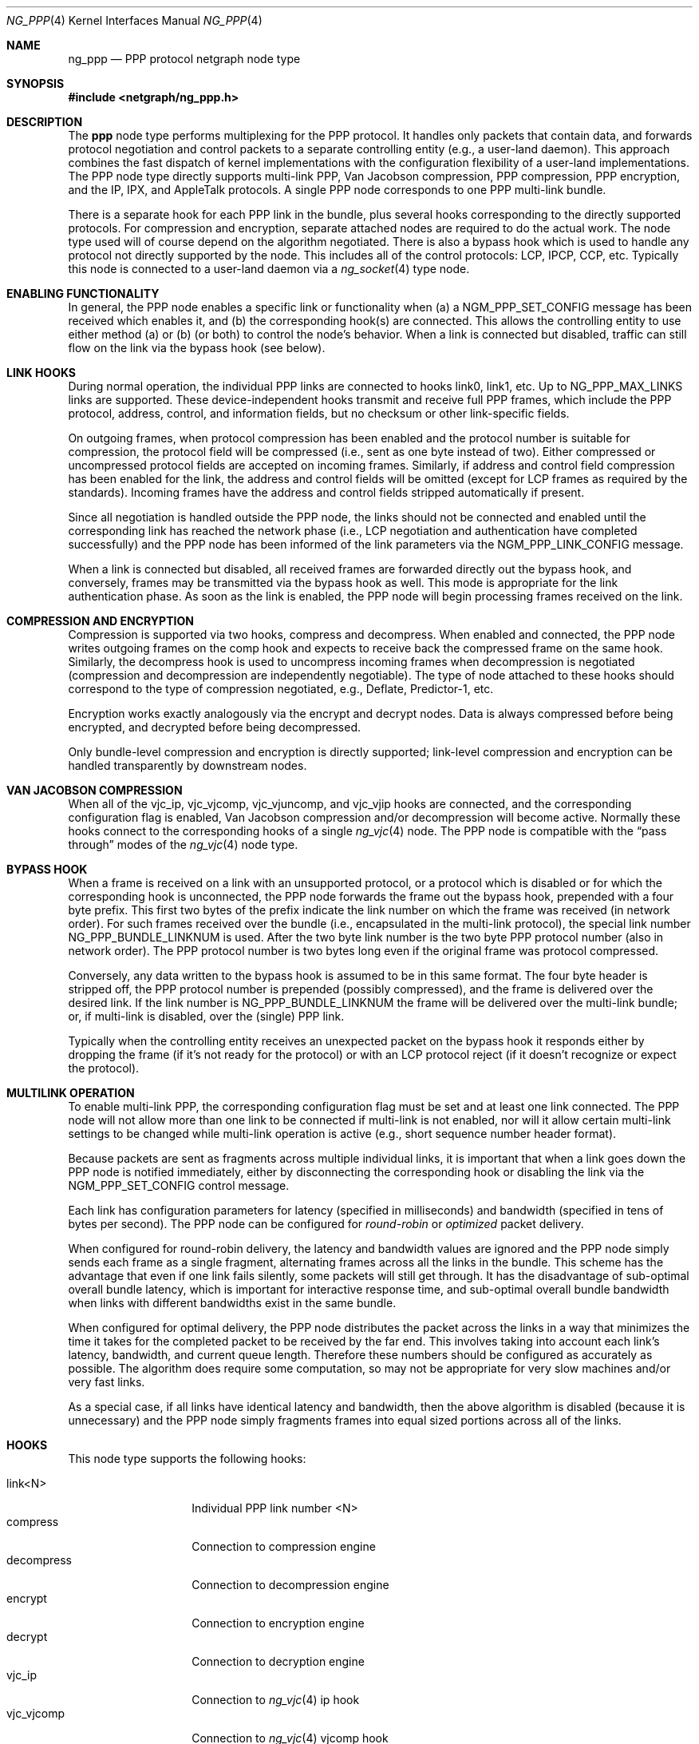 .\" Copyright (c) 1996-1999 Whistle Communications, Inc.
.\" All rights reserved.
.\" 
.\" Subject to the following obligations and disclaimer of warranty, use and
.\" redistribution of this software, in source or object code forms, with or
.\" without modifications are expressly permitted by Whistle Communications;
.\" provided, however, that:
.\" 1. Any and all reproductions of the source or object code must include the
.\"    copyright notice above and the following disclaimer of warranties; and
.\" 2. No rights are granted, in any manner or form, to use Whistle
.\"    Communications, Inc. trademarks, including the mark "WHISTLE
.\"    COMMUNICATIONS" on advertising, endorsements, or otherwise except as
.\"    such appears in the above copyright notice or in the software.
.\" 
.\" THIS SOFTWARE IS BEING PROVIDED BY WHISTLE COMMUNICATIONS "AS IS", AND
.\" TO THE MAXIMUM EXTENT PERMITTED BY LAW, WHISTLE COMMUNICATIONS MAKES NO
.\" REPRESENTATIONS OR WARRANTIES, EXPRESS OR IMPLIED, REGARDING THIS SOFTWARE,
.\" INCLUDING WITHOUT LIMITATION, ANY AND ALL IMPLIED WARRANTIES OF
.\" MERCHANTABILITY, FITNESS FOR A PARTICULAR PURPOSE, OR NON-INFRINGEMENT.
.\" WHISTLE COMMUNICATIONS DOES NOT WARRANT, GUARANTEE, OR MAKE ANY
.\" REPRESENTATIONS REGARDING THE USE OF, OR THE RESULTS OF THE USE OF THIS
.\" SOFTWARE IN TERMS OF ITS CORRECTNESS, ACCURACY, RELIABILITY OR OTHERWISE.
.\" IN NO EVENT SHALL WHISTLE COMMUNICATIONS BE LIABLE FOR ANY DAMAGES
.\" RESULTING FROM OR ARISING OUT OF ANY USE OF THIS SOFTWARE, INCLUDING
.\" WITHOUT LIMITATION, ANY DIRECT, INDIRECT, INCIDENTAL, SPECIAL, EXEMPLARY,
.\" PUNITIVE, OR CONSEQUENTIAL DAMAGES, PROCUREMENT OF SUBSTITUTE GOODS OR
.\" SERVICES, LOSS OF USE, DATA OR PROFITS, HOWEVER CAUSED AND UNDER ANY
.\" THEORY OF LIABILITY, WHETHER IN CONTRACT, STRICT LIABILITY, OR TORT
.\" (INCLUDING NEGLIGENCE OR OTHERWISE) ARISING IN ANY WAY OUT OF THE USE OF
.\" THIS SOFTWARE, EVEN IF WHISTLE COMMUNICATIONS IS ADVISED OF THE POSSIBILITY
.\" OF SUCH DAMAGE.
.\" 
.\" Author: Archie Cobbs <archie@freebsd.org>
.\"
.\" $FreeBSD$
.\" $Whistle: ng_ppp.8,v 1.3 1999/01/25 23:46:27 archie Exp $
.\"
.Dd January 19, 1999
.Dt NG_PPP 4
.Os FreeBSD
.Sh NAME
.Nm ng_ppp
.Nd PPP protocol netgraph node type
.Sh SYNOPSIS
.Fd #include <netgraph/ng_ppp.h>
.Sh DESCRIPTION
The
.Nm ppp
node type performs multiplexing for the PPP protocol.  It handles
only packets that contain data, and forwards protocol negotiation
and control packets to a separate controlling entity (e.g., a
user-land daemon).  This approach combines the fast dispatch of
kernel implementations with the configuration flexibility of a
user-land implementations.  The PPP node type directly supports
multi-link PPP, Van Jacobson compression, PPP compression, PPP
encryption, and the IP, IPX, and AppleTalk protocols.  A single
PPP node corresponds to one PPP multi-link bundle.
.Pp
There is a separate hook for each PPP link in the bundle, plus
several hooks corresponding to the directly supported protocols.
For compression and encryption, separate attached nodes are required
to do the actual work.  The node type used will of course depend
on the algorithm negotiated.  There is also a
.Dv bypass
hook which is used to handle any protocol not directly supported
by the node. This includes all of the control protocols: LCP, IPCP,
CCP, etc.  Typically this node is connected to a user-land daemon
via a
.Xr ng_socket 4
type node.
.Sh ENABLING FUNCTIONALITY
In general, the PPP node enables a specific link or functionality when
(a) a
.Dv NGM_PPP_SET_CONFIG
message has been received which enables it, and
(b) the corresponding hook(s) are connected.
This allows the controlling entity to use either method (a) or (b)
(or both) to control the node's behavior.
When a link is connected but disabled, traffic can still flow on
the link via the
.Dv bypass
hook (see below).
.Sh LINK HOOKS
During normal operation, the individual PPP links are connected to hooks
.Dv link0 ,
.Dv link1 ,
etc.  Up to
.Dv NG_PPP_MAX_LINKS
links are supported.
These device-independent hooks transmit and receive full PPP
frames, which include the PPP protocol, address, control, and
information fields, but no checksum or other link-specific fields.
.Pp
On outgoing frames, when protocol compression
has been enabled and the protocol number is suitable for compression,
the protocol field will be compressed (i.e., sent as one byte
instead of two).  Either compressed or uncompressed protocol fields
are accepted on incoming frames.  Similarly, if address and control
field compression has been enabled for the link, the address and
control fields will be omitted (except for LCP frames as required
by the standards).  Incoming frames have the address and control fields
stripped automatically if present.
.Pp
Since all negotiation is handled outside the PPP node, the links
should not be connected and enabled until the corresponding link
has reached the network phase (i.e., LCP negotiation and authentication
have completed successfully) and the PPP node has been informed of
the link parameters via the
.Dv NGM_PPP_LINK_CONFIG
message.
.Pp
When a link is connected but disabled, all received frames are forwarded
directly out the
.Dv bypass
hook, and conversely, frames may be transmitted via the
.Dv bypass
hook as well.  This mode is appropriate for the link authentication phase.
As soon as the link is enabled, the PPP node will
begin processing frames received on the link.
.Sh COMPRESSION AND ENCRYPTION
Compression is supported via two hooks,
.Dv compress
and
.Dv decompress .
When enabled and connected, the PPP node writes outgoing frames on the
.Dv comp
hook and expects to receive back the compressed frame on the same hook.
Similarly, the
.Dv decompress
hook is used to uncompress incoming frames when decompression is
negotiated (compression and decompression are independently negotiable).
The type of node attached to these hooks should correspond
to the type of compression negotiated, e.g., Deflate, Predictor-1, etc.
.Pp
Encryption works exactly analogously via the
.Dv encrypt
and
.Dv decrypt
nodes.  Data is always compressed before being encrypted,
and decrypted before being decompressed.
.Pp
Only bundle-level compression and encryption is directly supported;
link-level compression and encryption can be handled transparently
by downstream nodes.
.Sh VAN JACOBSON COMPRESSION
When all of the
.Dv vjc_ip ,
.Dv vjc_vjcomp ,
.Dv vjc_vjuncomp ,
and
.Dv vjc_vjip
hooks are connected, and the corresponding configuration flag is
enabled, Van Jacobson compression and/or decompression will become active.
Normally these hooks connect to the corresponding hooks of a single
.Xr ng_vjc 4
node.  The PPP node is compatible with the
.Dq pass through
modes of the
.Xr ng_vjc 4
node type.
.Sh BYPASS HOOK
When a frame is received on a link with an unsupported protocol,
or a protocol which is disabled or for which the corresponding hook
is unconnected, the PPP node forwards the frame out the
.Dv bypass
hook, prepended with a four byte prefix.  This first two bytes of
the prefix indicate the link number on which the frame was received
(in network order).
For such frames received over the bundle (i.e., encapsulated in the
multi-link protocol), the special link number
.Dv NG_PPP_BUNDLE_LINKNUM
is used.  After the two byte link number is the two byte PPP protocol number
(also in network order).
The PPP protocol number is two bytes long even if the original frame
was protocol compressed.
.Pp
Conversely, any data written to the
.Dv bypass
hook is assumed to be in this same format.  The four byte header is
stripped off, the PPP protocol number is prepended (possibly compressed),
and the frame is delivered over the desired link.
If the link number is
.Dv NG_PPP_BUNDLE_LINKNUM
the frame will be delivered over the multi-link bundle; or, if multi-link
is disabled, over the (single) PPP link.
.Pp
Typically when the controlling entity receives an unexpected packet on the
.Dv bypass
hook it responds either by dropping the frame (if it's not ready for
the protocol) or with an LCP protocol reject (if it doesn't recognize
or expect the protocol).
.Sh MULTILINK OPERATION
To enable multi-link PPP, the corresponding configuration flag must be set
and at least one link connected.  The PPP node will not allow more than
one link to be connected if multi-link is not enabled, nor will it allow
certain multi-link settings to be changed while multi-link operation is
active (e.g., short sequence number header format).
.Pp
Because packets are sent as fragments across multiple individual links,
it is important that when a link goes down the PPP node is notified
immediately, either by disconnecting the corresponding hook or disabling
the link via the
.Dv NGM_PPP_SET_CONFIG
control message.
.Pp
Each link has configuration parameters for latency (specified in
milliseconds) and bandwidth (specified in tens of bytes per second).
The PPP node can be configured for
.Em round-robin
or
.Em optimized
packet delivery.
.Pp
When configured for round-robin delivery, the latency and bandwidth
values are ignored and the PPP node simply sends each frame as a
single fragment, alternating frames across all the links in the
bundle.  This scheme has the advantage that even if one link fails
silently, some packets will still get through.  It has the disadvantage
of sub-optimal overall bundle latency, which is important for
interactive response time, and sub-optimal overall bundle bandwidth
when links with different bandwidths exist in the same bundle.
.Pp
When configured for optimal delivery, the PPP node distributes the
packet across the links in a way that minimizes the time it takes
for the completed packet to be received by the far end.  This
involves taking into account each link's latency, bandwidth, and
current queue length.  Therefore these numbers should be
configured as accurately as possible.  The algorithm does require
some computation, so may not be appropriate for very slow machines
and/or very fast links.
.Pp
As a special case, if all links have identical latency and bandwidth,
then the above algorithm is disabled (because it is unnecessary)
and the PPP node simply fragments frames into equal sized portions
across all of the links.
.Sh HOOKS
This node type supports the following hooks:
.Pp
.Bl -tag -compact -width vjc_vjuncomp
.It Dv link<N>
Individual PPP link number
.Dv <N>
.It Dv compress
Connection to compression engine
.It Dv decompress
Connection to decompression engine
.It Dv encrypt
Connection to encryption engine
.It Dv decrypt
Connection to decryption engine
.It Dv vjc_ip
Connection to
.Xr ng_vjc 4
.Dv ip
hook
.It Dv vjc_vjcomp
Connection to
.Xr ng_vjc 4
.Dv vjcomp
hook
.It Dv vjc_vjuncomp
Connection to
.Xr ng_vjc 4
.Dv vjuncomp
hook
.It Dv vjc_vjip
Connection to
.Xr ng_vjc 4
.Dv vjip
hook
.It Dv inet
IP packet data
.It Dv atalk
AppleTalk packet data
.It Dv ipx
IPX packet data
.It Dv bypass
Bypass hook; frames have a four byte header consisting of
a link number and a PPP protocol number.
.El
.Pp
.Sh CONTROL MESSAGES
This node type supports the generic control messages, plus the following:
.Bl -tag -width foo
.It Dv NGM_PPP_SET_CONFIG
This command configures all aspects of the node.  This includes enabling
multi-link PPP, encryption, compression, Van Jacobson compression, and IP,
AppleTalk, and IPX packet delivery.  It includes per-link configuration,
including enabling the link, setting latency and bandwidth parameters,
and enabling protocol field compression.  Note that no link or functionality
is active until the corresponding hook is also connected.
This command takes a
.Dv "struct ng_ppp_node_config"
as an argument:
.Bd -literal -offset 0
/* Per-link config structure */
struct ng_ppp_link_config {
  u_char    enableLink;     /* enable this link */
  u_char    enableProtoComp;/* enable protocol field compression */
  u_char    enableACFComp;  /* enable addr/ctrl field compression */
  u_int16_t mru;            /* peer MRU */
  u_int32_t latency;        /* link latency (in milliseconds) */
  u_int32_t bandwidth;      /* link bandwidth (in bytes/second) */
};

/* Node config structure */
struct ng_ppp_node_config {
  u_int16_t mrru;                   /* multilink peer MRRU */
  u_char    enableMultilink;        /* enable multilink */
  u_char    recvShortSeq;           /* recv multilink short seq # */
  u_char    xmitShortSeq;           /* xmit multilink short seq # */
  u_char    enableRoundRobin;       /* xmit whole packets */
  u_char    enableIP;               /* enable IP data flow */
  u_char    enableAtalk;            /* enable AppleTalk data flow */
  u_char    enableIPX;              /* enable IPX data flow */
  u_char    enableCompression;      /* enable PPP compression */
  u_char    enableDecompression;    /* enable PPP decompression */
  u_char    enableEncryption;       /* enable PPP encryption */
  u_char    enableDecryption;       /* enable PPP decryption */
  u_char    enableVJCompression;    /* enable VJ compression */
  u_char    enableVJDecompression;  /* enable VJ decompression */
  struct ng_ppp_link_config          /* per link config params */
            links[NG_PPP_MAX_LINKS];
};
.Ed
.Pp
.It Dv NGM_PPP_GET_CONFIG
Returns the current configuration as a
.Dv "struct ng_ppp_node_config" .
.It Dv NGM_PPP_GET_LINK_STATS
This command takes a two byte link number as an argument and returns a
.Dv "struct ng_ppp_link_stat"
containing statistics for the corresponding link.  Here
.Dv NG_PPP_BUNDLE_LINKNUM
is a valid link number corresponding to the multi-link bundle.
.It Dv NGM_PPP_CLR_LINK_STATS
This command takes a two byte link number as an argument and
clears the statistics for that link.
.It Dv NGM_PPP_GETCLR_LINK_STATS
Same as
.Dv NGM_PPP_GET_LINK_STATS ,
but also atomically clears the statistics as well.
.El
.Pp
This node type also accepts the control messages accepted by the
.Xr ng_vjc 4
node type. When received, these messages are simply forwarded to
the adjacent
.Xr ng_vjc 4
node, if any.  This is particularly useful when the individual
PPP links are able to generate
.Dv NGM_VJC_RECV_ERROR
messages (see
.Xr ng_vjc 4
for a description).
.Sh SHUTDOWN
This node shuts down upon receipt of a
.Dv NGM_SHUTDOWN
control message, or when all hooks have been disconnected.
.Sh SEE ALSO
.Xr netgraph 4 ,
.Xr ng_async 4 ,
.Xr ng_iface 4 ,
.Xr ng_mppc 4 ,
.Xr ng_pppoe 4 ,
.Xr ng_vjc 4 ,
.Xr ngctl 8
.Rs
.%A W. Simpson
.%T "The Point-to-Point Protocol (PPP)"
.%O RFC 1661
.Re
.Rs
.%A K. Sklower
.%A B. Lloyd
.%A G. McGregor
.%A D. Carr
.%A T. Coradetti
.%T "The PPP Multilink Protocol (MP)"
.%O RFC 1990
.Re
.Sh HISTORY
The
.Nm
node type was implemented in
.Fx 4.0 .
.Sh AUTHORS
.An Archie Cobbs Aq archie@freebsd.org
